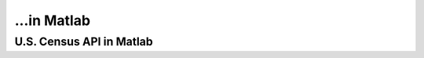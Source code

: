 ...in Matlab
%%%%%%%%%%%%%%%%%%%%%%%%%%%%%%%%%%%%%%%%%

.. sectionauthor:: Vincent F. Scalfani <vfscalfani@ua.edu>

U.S. Census API in Matlab
*****************************************
